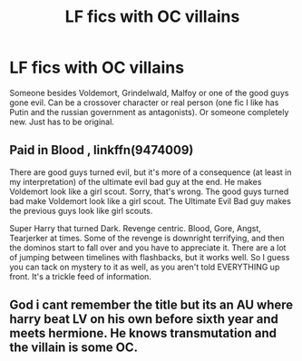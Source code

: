 #+TITLE: LF fics with OC villains

* LF fics with OC villains
:PROPERTIES:
:Author: 15_Redstones
:Score: 8
:DateUnix: 1579370012.0
:DateShort: 2020-Jan-18
:FlairText: Request
:END:
Someone besides Voldemort, Grindelwald, Malfoy or one of the good guys gone evil. Can be a crossover character or real person (one fic I like has Putin and the russian government as antagonists). Or someone completely new. Just has to be original.


** *Paid in Blood* , linkffn(9474009)

There are good guys turned evil, but it's more of a consequence (at least in my interpretation) of the ultimate evil bad guy at the end. He makes Voldemort look like a girl scout. Sorry, that's wrong. The good guys turned bad make Voldemort look like a girl scout. The Ultimate Evil Bad guy makes the previous guys look like girl scouts.

Super Harry that turned Dark. Revenge centric. Blood, Gore, Angst, Tearjerker at times. Some of the revenge is downright terrifying, and then the dominos start to fall over and you have to appreciate it. There are a lot of jumping between timelines with flashbacks, but it works well. So I guess you can tack on mystery to it as well, as you aren't told EVERYTHING up front. It's a trickle feed of information.
:PROPERTIES:
:Author: Nyanmaru_San
:Score: 3
:DateUnix: 1579465534.0
:DateShort: 2020-Jan-19
:END:


** God i cant remember the title but its an AU where harry beat LV on his own before sixth year and meets hermione. He knows transmutation and the villain is some OC.
:PROPERTIES:
:Author: Lgamezp
:Score: 0
:DateUnix: 1579377320.0
:DateShort: 2020-Jan-18
:END:
